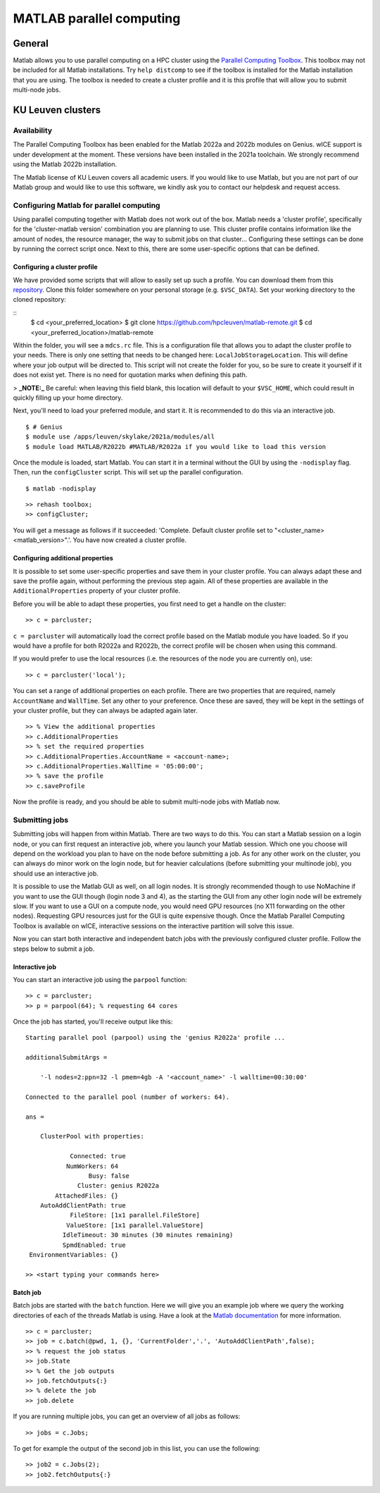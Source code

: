 .. _MATLAB parallel computing:

MATLAB parallel computing
=========================

General
-------

Matlab allows you to use parallel computing on a HPC cluster using the `Parallel Computing Toolbox <https://www.mathworks.com/products/parallel-computing.html>`_.
This toolbox may not be included for all Matlab installations. Try ``help distcomp`` to see if the toolbox is installed for the Matlab installation that you are using. The toolbox is needed to create a cluster profile and it is this profile that will allow you to submit multi-node jobs.

KU Leuven clusters
------------------

Availability
++++++++++++

The Parallel Computing Toolbox has been enabled for the Matlab 2022a and 2022b modules on Genius. wICE support is under development at the moment. These versions 
have been installed in the 2021a toolchain. We strongly recommend using the Matlab 2022b installation. 

The Matlab license of KU Leuven covers all academic users. If you would like to use Matlab, but you are not part of our Matlab group and would like to use this 
software, we kindly ask you to contact our helpdesk and request access.

Configuring Matlab for parallel computing
+++++++++++++++++++++++++++++++++++++++++

Using parallel computing together with Matlab does not work out of the box. Matlab needs a 'cluster profile', specifically for the 'cluster-matlab version' combination
you are planning to use. This cluster profile contains information like the amount of nodes, the resource manager, the way to submit jobs on that cluster... 
Configuring these settings can be done by running the correct script once. Next to this, there are some user-specific options that can be defined. 

Configuring a cluster profile
*****************************

We have provided some scripts that will allow to easily set up such a profile. You can download them from this 
`repository <https://github.com/hpcleuven/matlab-remote>`_. Clone this folder somewhere on your personal storage (e.g. ``$VSC_DATA``). Set your working directory to
the cloned repository:

::
    $ cd <your_preferred_location>
    $ git clone https://github.com/hpcleuven/matlab-remote.git
    $ cd <your_preferred_location>/matlab-remote

Within the folder, you will see a ``mdcs.rc`` file. This is a configuration file that allows you to adapt the cluster profile to your needs. There is only one setting 
that needs to be changed here: ``LocalJobStorageLocation``. This will define where your job output will be directed to. This script will not create the folder for you, 
so be sure to create it yourself if it does not exist yet. There is no need for quotation marks when defining this path. 

> **_NOTE:_**  Be careful: when leaving this field blank, this location will default to your ``$VSC_HOME``, which could result in quickly filling up your home directory.

Next, you'll need to load your preferred module, and start it. It is recommended to do this via an interactive job.

::

   $ # Genius
   $ module use /apps/leuven/skylake/2021a/modules/all
   $ module load MATLAB/R2022b #MATLAB/R2022a if you would like to load this version
    
Once the module is loaded, start Matlab. You can start it in a terminal without the GUI by using the ``-nodisplay`` flag. Then, run the ``configCluster`` script.
This will set up the parallel configuration.  

::

   $ matlab -nodisplay

::

   >> rehash toolbox;
   >> configCluster;
   
You will get a message as follows if it succeeded: 'Complete.  Default cluster profile set to "<cluster_name> <matlab_version>".'. You have now created a cluster
profile.

Configuring additional properties
*********************************

It is possible to set some user-specific properties and save them in your cluster profile. You can always adapt these and save the profile again, without performing
the previous step again. All of these properties are available in the ``AdditionalProperties`` property of your cluster profile. 
   
Before you will be able to adapt these properties, you first need to get a handle on the cluster:

::

   >> c = parcluster;
   
``c = parcluster`` will automatically load the correct profile based on the Matlab module you have loaded. So if you would have a profile for both R2022a and R2022b,
the correct profile will be chosen when using this command.

If you would prefer to use the local resources (i.e. the resources of the node you are currently on), use:

::

   >> c = parcluster('local');

You can set a range of additional properties on each profile. There are two properties that are required, namely ``AccountName`` and ``WallTime``. Set any 
other to your preference. Once these are saved, they will be kept in the settings of your cluster profile, but they can always be adapted again later.

::

   >> % View the additional properties
   >> c.AdditionalProperties
   >> % set the required properties
   >> c.AdditionalProperties.AccountName = <account-name>;
   >> c.AdditionalProperties.WallTime = '05:00:00';
   >> % save the profile
   >> c.saveProfile
   
Now the profile is ready, and you should be able to submit multi-node jobs with Matlab now.

Submitting jobs
+++++++++++++++

Submitting jobs will happen from within Matlab. There are two ways to do this. You can start a Matlab session on a login node, or you can first request an
interactive job, where you launch your Matlab session. Which one you choose will depend on the workload you plan to have on the node before submitting a job.
As for any other work on the cluster, you can always do minor work on the login node, but for heavier calculations (before submitting your multinode job), you should
use an interactive job. 

It is possible to use the Matlab GUI as well, on all login nodes. It is strongly recommended though to use NoMachine if you want to use the GUI though (login node
3 and 4), as the starting the GUI from any other login node will be extremely slow. If you want to use a GUI on a compute node, you would need GPU resources
(no X11 forwarding on the other nodes). Requesting GPU resources just for the GUI is quite expensive though. Once the Matlab Parallel Computing Toolbox is
available on wICE, interactive sessions on the interactive partition will solve this issue. 

Now you can start both interactive and independent batch jobs with the previously configured cluster profile. Follow the steps below to submit a job.

Interactive job
***************

You can start an interactive job using the ``parpool`` function:

::

    >> c = parcluster;
    >> p = parpool(64); % requesting 64 cores
    
Once the job has started, you'll receive output like this:

::

    Starting parallel pool (parpool) using the 'genius R2022a' profile ...

    additionalSubmitArgs =

        '-l nodes=2:ppn=32 -l pmem=4gb -A '<account_name>' -l walltime=00:30:00'

    Connected to the parallel pool (number of workers: 64).

    ans =

        ClusterPool with properties:

                Connected: true
               NumWorkers: 64
                     Busy: false
                  Cluster: genius R2022a
            AttachedFiles: {}
        AutoAddClientPath: true
                FileStore: [1x1 parallel.FileStore]
               ValueStore: [1x1 parallel.ValueStore]
              IdleTimeout: 30 minutes (30 minutes remaining)
              SpmdEnabled: true
     EnvironmentVariables: {}

    >> <start typing your commands here>

    
Batch job
*********

Batch jobs are started with the ``batch`` function. Here we will give you an example job where we query the working directories of each of the threads Matlab is using. 
Have a look at the `Matlab documentation <https://www.mathworks.com/help/parallel-computing/run-a-batch-job.html>`_ for more information.

::

    >> c = parcluster;
    >> job = c.batch(@pwd, 1, {}, 'CurrentFolder','.', 'AutoAddClientPath',false);
    >> % request the job status
    >> job.State
    >> % Get the job outputs
    >> job.fetchOutputs{:}
    >> % delete the job
    >> job.delete

If you are running multiple jobs, you can get an overview of all jobs as follows:

::

    >> jobs = c.Jobs;
    
To get for example the output of the second job in this list, you can use the following:

::

    >> job2 = c.Jobs(2);
    >> job2.fetchOutputs{:}
    
